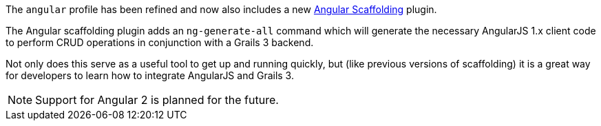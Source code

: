 The `angular` profile has been refined and now also includes a new https://grails.org/plugins.html#plugin/angular-scaffolding[Angular Scaffolding] plugin.

The Angular scaffolding plugin adds an `ng-generate-all` command which will generate the necessary AngularJS 1.x client code to perform CRUD operations in conjunction with a Grails 3 backend.

Not only does this serve as a useful tool to get up and running quickly, but (like previous versions of scaffolding) it is a great way for developers to learn how to integrate AngularJS and Grails 3.

NOTE: Support for Angular 2 is planned for the future.
